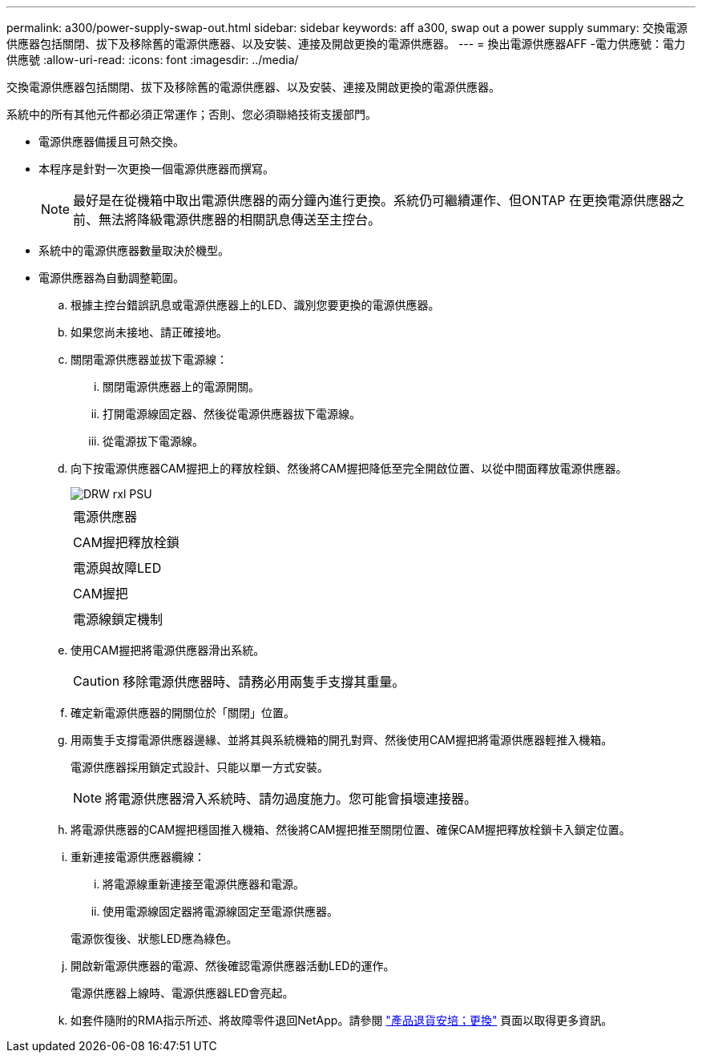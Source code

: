 ---
permalink: a300/power-supply-swap-out.html 
sidebar: sidebar 
keywords: aff a300, swap out a power supply 
summary: 交換電源供應器包括關閉、拔下及移除舊的電源供應器、以及安裝、連接及開啟更換的電源供應器。 
---
= 換出電源供應器AFF -電力供應號：電力供應號
:allow-uri-read: 
:icons: font
:imagesdir: ../media/


[role="lead"]
交換電源供應器包括關閉、拔下及移除舊的電源供應器、以及安裝、連接及開啟更換的電源供應器。

系統中的所有其他元件都必須正常運作；否則、您必須聯絡技術支援部門。

* 電源供應器備援且可熱交換。
* 本程序是針對一次更換一個電源供應器而撰寫。
+

NOTE: 最好是在從機箱中取出電源供應器的兩分鐘內進行更換。系統仍可繼續運作、但ONTAP 在更換電源供應器之前、無法將降級電源供應器的相關訊息傳送至主控台。

* 系統中的電源供應器數量取決於機型。
* 電源供應器為自動調整範圍。
+
.. 根據主控台錯誤訊息或電源供應器上的LED、識別您要更換的電源供應器。
.. 如果您尚未接地、請正確接地。
.. 關閉電源供應器並拔下電源線：
+
... 關閉電源供應器上的電源開關。
... 打開電源線固定器、然後從電源供應器拔下電源線。
... 從電源拔下電源線。


.. 向下按電源供應器CAM握把上的釋放栓鎖、然後將CAM握把降低至完全開啟位置、以從中間面釋放電源供應器。
+
image::../media/drw_rxl_psu.png[DRW rxl PSU]

+
|===


 a| 
image:../media/legend_icon_01.png[""]
| 電源供應器 


 a| 
image:../media/legend_icon_02.png[""]
 a| 
CAM握把釋放栓鎖



 a| 
image:../media/legend_icon_02.png[""]
 a| 
電源與故障LED



 a| 
image:../media/legend_icon_04.png[""]
 a| 
CAM握把



 a| 
image:../media/legend_icon_05.png[""]
 a| 
電源線鎖定機制

|===
.. 使用CAM握把將電源供應器滑出系統。
+

CAUTION: 移除電源供應器時、請務必用兩隻手支撐其重量。

.. 確定新電源供應器的開關位於「關閉」位置。
.. 用兩隻手支撐電源供應器邊緣、並將其與系統機箱的開孔對齊、然後使用CAM握把將電源供應器輕推入機箱。
+
電源供應器採用鎖定式設計、只能以單一方式安裝。

+

NOTE: 將電源供應器滑入系統時、請勿過度施力。您可能會損壞連接器。

.. 將電源供應器的CAM握把穩固推入機箱、然後將CAM握把推至關閉位置、確保CAM握把釋放栓鎖卡入鎖定位置。
.. 重新連接電源供應器纜線：
+
... 將電源線重新連接至電源供應器和電源。
... 使用電源線固定器將電源線固定至電源供應器。




+
電源恢復後、狀態LED應為綠色。

+
.. 開啟新電源供應器的電源、然後確認電源供應器活動LED的運作。
+
電源供應器上線時、電源供應器LED會亮起。

.. 如套件隨附的RMA指示所述、將故障零件退回NetApp。請參閱 https://mysupport.netapp.com/site/info/rma["產品退貨安培；更換"^] 頁面以取得更多資訊。



